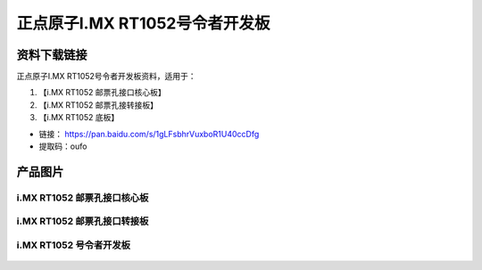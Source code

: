 
正点原子I.MX RT1052号令者开发板
=====================

资料下载链接
------------

正点原子I.MX RT1052号令者开发板资料，适用于：

1. 【i.MX RT1052 邮票孔接口核心板】
#. 【i.MX RT1052 邮票孔接转接板】
#. 【i.MX RT1052 底板】

-  链接： https://pan.baidu.com/s/1gLFsbhrVuxboR1U40ccDfg
-  提取码：oufo


产品图片
--------

i.MX RT1052 邮票孔接口核心板
~~~~~~~~~~~~~~~~~~~~~~~~~~~~

.. figure:: media/rt1052/imxrt1052.jpg
   :alt: i.MX RT1052 S1邮票孔接口核心板


i.MX RT1052 邮票孔接口转接板
~~~~~~~~~~~~~~~~~~~~~~~~~

.. figure:: media/rt1052/imxrt1052.jpg


i.MX RT1052 号令者开发板
~~~~~~~~~~~~~~~~~~~~~~~~~

.. figure:: media/rt1052/imxrt1052.jpg




